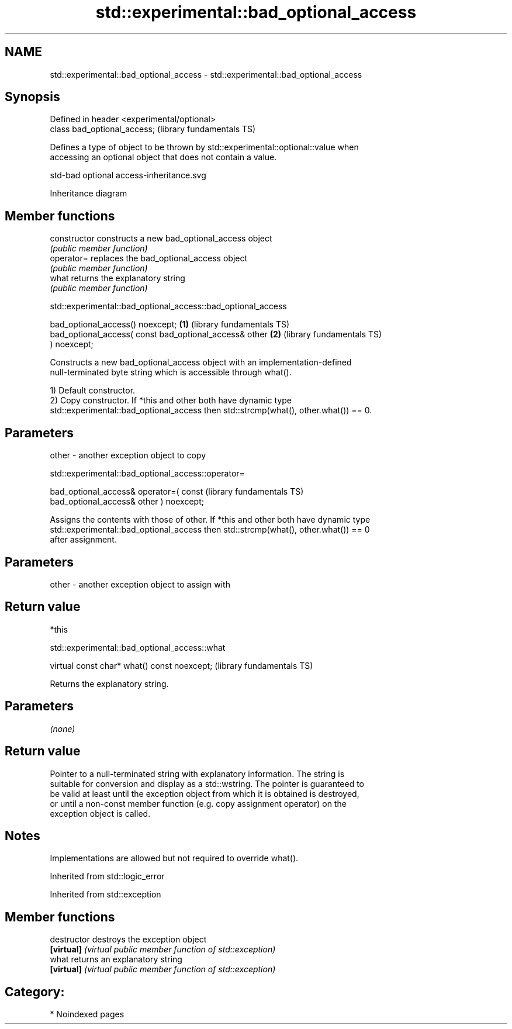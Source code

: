 .TH std::experimental::bad_optional_access 3 "2024.06.10" "http://cppreference.com" "C++ Standard Libary"
.SH NAME
std::experimental::bad_optional_access \- std::experimental::bad_optional_access

.SH Synopsis
   Defined in header <experimental/optional>
   class bad_optional_access;                 (library fundamentals TS)

   Defines a type of object to be thrown by std::experimental::optional::value when
   accessing an optional object that does not contain a value.

   std-bad optional access-inheritance.svg

                                   Inheritance diagram

.SH Member functions

   constructor   constructs a new bad_optional_access object
                 \fI(public member function)\fP
   operator=     replaces the bad_optional_access object
                 \fI(public member function)\fP
   what          returns the explanatory string
                 \fI(public member function)\fP

std::experimental::bad_optional_access::bad_optional_access

   bad_optional_access() noexcept;                        \fB(1)\fP (library fundamentals TS)
   bad_optional_access( const bad_optional_access& other  \fB(2)\fP (library fundamentals TS)
   ) noexcept;

   Constructs a new bad_optional_access object with an implementation-defined
   null-terminated byte string which is accessible through what().

   1) Default constructor.
   2) Copy constructor. If *this and other both have dynamic type
   std::experimental::bad_optional_access then std::strcmp(what(), other.what()) == 0.

.SH Parameters

   other - another exception object to copy

std::experimental::bad_optional_access::operator=

   bad_optional_access& operator=( const                      (library fundamentals TS)
   bad_optional_access& other ) noexcept;

   Assigns the contents with those of other. If *this and other both have dynamic type
   std::experimental::bad_optional_access then std::strcmp(what(), other.what()) == 0
   after assignment.

.SH Parameters

   other - another exception object to assign with

.SH Return value

   *this

std::experimental::bad_optional_access::what

   virtual const char* what() const noexcept;  (library fundamentals TS)

   Returns the explanatory string.

.SH Parameters

   \fI(none)\fP

.SH Return value

   Pointer to a null-terminated string with explanatory information. The string is
   suitable for conversion and display as a std::wstring. The pointer is guaranteed to
   be valid at least until the exception object from which it is obtained is destroyed,
   or until a non-const member function (e.g. copy assignment operator) on the
   exception object is called.

.SH Notes

   Implementations are allowed but not required to override what().

Inherited from std::logic_error

Inherited from std::exception

.SH Member functions

   destructor   destroys the exception object
   \fB[virtual]\fP    \fI(virtual public member function of std::exception)\fP
   what         returns an explanatory string
   \fB[virtual]\fP    \fI(virtual public member function of std::exception)\fP

.SH Category:
     * Noindexed pages
